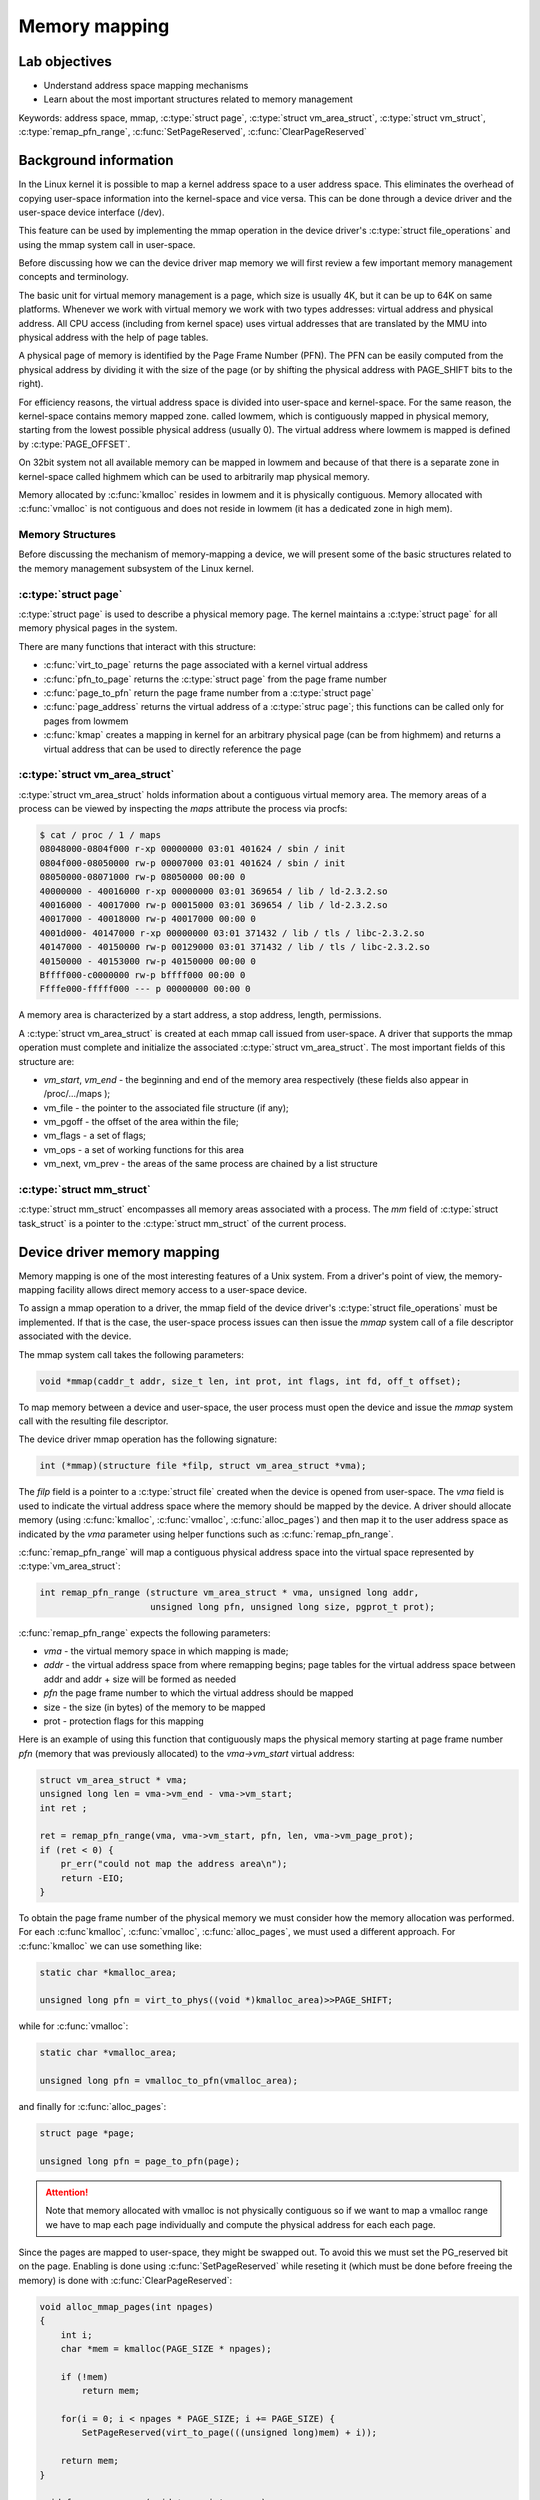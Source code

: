 ==============
Memory mapping
==============

.. slideconf::
   :theme: single-level
   :autoslides: false

.. slide:: Memory mapping
   :level: 1

Lab objectives
==============

* Understand address space mapping mechanisms
* Learn about the most important structures related to memory management

Keywords: address space, mmap, :c:type:`struct page`, :c:type:`struct
vm_area_struct`, :c:type:`struct vm_struct`,
:c:type:`remap_pfn_range`, :c:func:`SetPageReserved`,
:c:func:`ClearPageReserved`

.. slide:: Lab objectives
   :level: 2

   * Understand address space mapping mechanisms

   * Learn about the most important structures related to memory
     management

Background information
======================

In the Linux kernel it is possible to map a kernel address space to a
user address space. This eliminates the overhead of copying user-space
information into the kernel-space and vice versa. This can be done
through a device driver and the user-space device interface (/dev).

This feature can be used by implementing the mmap operation in the
device driver's :c:type:`struct file_operations` and using the mmap
system call in user-space.

Before discussing how we can the device driver map memory we will
first review a few important memory management concepts and
terminology.

The basic unit for virtual memory management is a page, which size is
usually 4K, but it can be up to 64K on same platforms. Whenever we
work with virtual memory we work with two types addresses: virtual
address and physical address. All CPU access (including from kernel
space) uses virtual addresses that are translated by the MMU into
physical address with the help of page tables.

A physical page of memory is identified by the Page Frame Number
(PFN). The PFN can be easily computed from the physical address by
dividing it with the size of the page (or by shifting the physical
address with PAGE_SHIFT bits to the right).

.. image:: paging.png
   :width: 49 %


.. slide:: Paging
   :level: 2

   .. image:: paging.png

For efficiency reasons, the virtual address space is divided into
user-space and kernel-space. For the same reason, the kernel-space
contains memory mapped zone. called lowmem, which is contiguously
mapped in physical memory, starting from the lowest possible physical
address (usually 0). The virtual address where lowmem is mapped is
defined by :c:type:`PAGE_OFFSET`.

On 32bit system not all available memory can be mapped in lowmem and
because of that there is a separate zone in kernel-space called
highmem which can be used to arbitrarily map physical memory.

Memory allocated by :c:func:`kmalloc` resides in lowmem and it is
physically contiguous. Memory allocated with :c:func:`vmalloc` is not
contiguous and does not reside in lowmem (it has a dedicated zone in
high mem).

.. image:: kernel-virtmem-map.png
   :width: 49 %

.. slide:: Kernel virtual memory map
   :level: 2

   .. image:: kernel-virtmem-map.png

Memory Structures
-----------------

Before discussing the mechanism of memory-mapping a device, we will
present some of the basic structures related to the memory management
subsystem of the Linux kernel.

:c:type:`struct page`
---------------------

:c:type:`struct page` is used to describe a physical memory page. The
kernel maintains a :c:type:`struct page` for all memory physical pages
in the system.

There are many functions that interact with this structure:

* :c:func:`virt_to_page` returns the page associated with a kernel
  virtual address
* :c:func:`pfn_to_page` returns the :c:type:`struct page` from the
  page frame number
* :c:func:`page_to_pfn` return the page frame number from a
  :c:type:`struct page`
* :c:func:`page_address` returns the virtual address of a
  :c:type:`struc page`; this functions can be called only for pages from
  lowmem
* :c:func:`kmap` creates a mapping in kernel for an arbitrary physical
  page (can be from highmem) and returns a virtual address that can be
  used to directly reference the page

.. slide:: :c:type:`struct page`
   :level: 2

   Describes a physical memory page.

   * :c:func:`virt_to_page`

   * :c:func:`pfn_to_page`

   * :c:func:`page_to_pfn`

   * :c:func:`page_address`

   * :c:func:`kmap`


:c:type:`struct vm_area_struct`
-------------------------------

:c:type:`struct vm_area_struct` holds information about a contiguous
virtual memory area. The memory areas of a process can be viewed by
inspecting the *maps* attribute the process via procfs:

.. code-block:: shell

   $ cat / proc / 1 / maps
   08048000-0804f000 r-xp 00000000 03:01 401624 / sbin / init
   0804f000-08050000 rw-p 00007000 03:01 401624 / sbin / init
   08050000-08071000 rw-p 08050000 00:00 0
   40000000 - 40016000 r-xp 00000000 03:01 369654 / lib / ld-2.3.2.so
   40016000 - 40017000 rw-p 00015000 03:01 369654 / lib / ld-2.3.2.so
   40017000 - 40018000 rw-p 40017000 00:00 0
   4001d000- 40147000 r-xp 00000000 03:01 371432 / lib / tls / libc-2.3.2.so
   40147000 - 40150000 rw-p 00129000 03:01 371432 / lib / tls / libc-2.3.2.so
   40150000 - 40153000 rw-p 40150000 00:00 0
   Bffff000-c0000000 rw-p bffff000 00:00 0
   Ffffe000-fffff000 --- p 00000000 00:00 0

A memory area is characterized by a start address, a stop address,
length, permissions.

A :c:type:`struct vm_area_struct` is created at each mmap call issued
from user-space. A driver that supports the mmap operation must
complete and initialize the associated :c:type:`struct
vm_area_struct`. The most important fields of this structure are:

* *vm_start*, *vm_end* - the beginning and end of the memory area
  respectively (these fields also appear in /proc/.../maps );
* vm_file - the pointer to the associated file structure (if any);
* vm_pgoff - the offset of the area within the file;
* vm_flags - a set of flags;
* vm_ops - a set of working functions for this area
* vm_next, vm_prev - the areas of the same process are chained by a
  list structure

.. slide:: :c:type:`struct vm_area_struct`
   :level: 2

   Information about a contiguous virtual memory area:

   * vm_start, vm_end
   * vm_file, vm_pgoff
   * vm_flags
   * vm_ops


:c:type:`struct mm_struct`
--------------------------

:c:type:`struct mm_struct` encompasses all memory areas associated
with a process. The *mm* field of :c:type:`struct task_struct` is a
pointer to the :c:type:`struct mm_struct` of the current process.

.. slide:: :c:type:`struct mm_struct`
   :level: 2

   All memory areas associated with a process. The *mm* field of
   :c:type:`struct task_struct` is a pointer to the :c:type:`struct
   mm_struct` of the current process.

Device driver memory mapping
============================

Memory mapping is one of the most interesting features of a Unix
system. From a driver's point of view, the memory-mapping facility
allows direct memory access to a user-space device.

To assign a mmap operation to a driver, the mmap field of the device
driver's :c:type:`struct file_operations` must be implemented. If that
is the case, the user-space process issues can then issue the *mmap*
system call of a file descriptor associated with the device.

The mmap system call takes the following parameters:

.. code-block:: c

   void *mmap(caddr_t addr, size_t len, int prot, int flags, int fd, off_t offset);

To map memory between a device and user-space, the user process must
open the device and issue the *mmap* system call with the resulting
file descriptor.

The device driver mmap operation has the following signature:

.. code-block:: c

   int (*mmap)(structure file *filp, struct vm_area_struct *vma);


The *filp* field is a pointer to a :c:type:`struct file` created when
the device is opened from user-space. The *vma* field is used to
indicate the virtual address space where the memory should be mapped
by the device. A driver should allocate memory (using
:c:func:`kmalloc`, :c:func:`vmalloc`, :c:func:`alloc_pages`) and then
map it to the user address space as indicated by the *vma* parameter
using helper functions such as :c:func:`remap_pfn_range`.

.. slide:: Device driver memory mapping
   :level: 2

   mmap userspace system call:

   .. code-block:: c

      void *mmap(caddr_t addr, size_t len, int prot, int flags,
		 int fd, off_t offset);

   Driver mmap operation:

   .. code-block:: c

      int (*mmap)(structure file *filp, struct vm_area_struct *vma);

:c:func:`remap_pfn_range` will map a contiguous physical address space
into the virtual space represented by :c:type:`vm_area_struct`:

.. code-block:: c

   int remap_pfn_range (structure vm_area_struct * vma, unsigned long addr,
			unsigned long pfn, unsigned long size, pgprot_t prot);

:c:func:`remap_pfn_range` expects the following parameters:

* *vma*  - the virtual memory space in which mapping is made;
* *addr* - the virtual address space from where remapping begins; page
  tables for the virtual address space between addr and addr + size
  will be formed as needed
* *pfn* the page frame number to which the virtual address should be
  mapped
* size - the size (in bytes) of the memory to be mapped
* prot - protection flags for this mapping

Here is an example of using this function that contiguously maps the
physical memory starting at page frame number *pfn* (memory that was
previously allocated) to the *vma->vm_start* virtual address:

.. code-block:: c

   struct vm_area_struct * vma;
   unsigned long len = vma->vm_end - vma->vm_start;
   int ret ;

   ret = remap_pfn_range(vma, vma->vm_start, pfn, len, vma->vm_page_prot);
   if (ret < 0) {
       pr_err("could not map the address area\n");
       return -EIO;
   }

.. slide:: Mapping a physical memory range into userspace
   :level: 2

   .. code-block:: c

      struct vm_area_struct * vma;
      unsigned long len = vma->vm_end - vma->vm_start;
      int ret;

      ret = remap_pfn_range(vma, vma->vm_start, pfn, len, vma->vm_page_prot);
      if (ret < 0) {
	  pr_err("could not map the address area\n");
	  return -EIO;
      }


To obtain the page frame number of the physical memory we must
consider how the memory allocation was performed. For each
:c:func`kmalloc`, :c:func:`vmalloc`, :c:func:`alloc_pages`, we must
used a different approach. For :c:func:`kmalloc` we can use something
like:

.. code-block:: c

   static char *kmalloc_area;

   unsigned long pfn = virt_to_phys((void *)kmalloc_area)>>PAGE_SHIFT;

while for :c:func:`vmalloc`:

.. code-block:: c

   static char *vmalloc_area;

   unsigned long pfn = vmalloc_to_pfn(vmalloc_area);

and finally for :c:func:`alloc_pages`:

.. code-block:: c

   struct page *page;

   unsigned long pfn = page_to_pfn(page);


.. attention:: Note that memory allocated with vmalloc is not
	       physically contiguous so if we want to map a vmalloc
	       range we have to map each page individually and compute
	       the physical address for each each page.

.. slide:: Getting the PFN
   :level: 2

   * For memory from lowmem:

     .. code-block:: c

	virt_to_phys(vaddr) >> PAGE_SHIFT

   * For vmalloc memory:

     .. code-block:: c

	vmalloc_to_pfn(vmalloc_area);

Since the pages are mapped to user-space, they might be swapped
out. To avoid this we must set the PG_reserved bit on the page.
Enabling is done using :c:func:`SetPageReserved` while reseting it
(which must be done before freeing the memory) is done with
:c:func:`ClearPageReserved`:

.. code-block:: c

   void alloc_mmap_pages(int npages)
   {
       int i;
       char *mem = kmalloc(PAGE_SIZE * npages);

       if (!mem)
	   return mem;

       for(i = 0; i < npages * PAGE_SIZE; i += PAGE_SIZE) {
	   SetPageReserved(virt_to_page(((unsigned long)mem) + i));

       return mem;
   }

   void free_mmap_pages(void *mem, int npages)
   {
       int i;

       for(i = 0; i < npages * PAGE_SIZE; i += PAGE_SIZE) {
	   ClearPageReserved(virt_to_page(((unsigned long)mem) + i));

       kfree(mem);
   }

.. slide:: Lock/unlock pages into/from memory
   :level: 2

   .. code-block:: c

      for(i = 0; i < npages * PAGE_SIZE; i += PAGE_SIZE) {
	  SetPageReserved(virt_to_page(((unsigned long)mem) + i));

      for(i = 0; i < npages * PAGE_SIZE; i += PAGE_SIZE) {
	  ClearPageReserved(virt_to_page(((unsigned long)mem) + i));


Further reading
===============

* `Linux Device Drivers 3rd Edition - Chapter 15. Memory Mapping and DMA <http://lwn.net/images/pdf/LDD3/ch15.pdf>`_
* `Linux Device Driver mmap Skeleton <http://www.xml.com/ldd/chapter/book/ch13.html>`_
* `Driver porting: supporting mmap () <http://lwn.net/Articles/28746/>`_
* `Device Drivers Concluded <http://www.linuxjournal.com/article/1287>`_
* `mmap <http://en.wikipedia.org/wiki/Mmap>`_

Exercises
=========

1. Mapping contiguous physical memory to userspace
--------------------------------------------------

Implement a device driver that maps contiguous physical memory
(e.g. obtain via :c:func:`kmalloc`) to userspace.

Review the `Device driver memory mapping`_ section, generate the
skeleton for the task named *kmmap** and fill in areas marked with
**TODO 1**.

Start with allocating a NPAGES+2 memory area page using kmalloc in the
module init function and find the first address in the area that is
aligned to a page boundary.

.. hint:: The size of a page is *PAGE_SIZE*.

	  Store the allocated area in *kmalloc_ptr* and the page
	  aligned address in *kmalloc_area*:

	  Use :c:func:`PAGE_ALIGN` to determine *kmalloc_area*.

Enable the PG_reserved bit of each page with
:c:func:`SetPageReserved`. Clear the bit with
:c:func:`ClearPageReserved` before freeing the memory.

.. hint:: Use :c:func:`virt_to_page` to translate virtual pages into
	  physical pages used as required by :c:func:`SetPageReserved`
	  and :c:func:`ClearPageReserved`.

For verification purpose (using the test below), fill in the first 4
bytes of each page with the following values: 0xaa , 0xbb , 0xcc ,
0xdd.

Implement the mmap driver function.

.. hint:: For mapping, use :c:func:`remap_pfn_range`.  The third
	  argument for remap_pfn_range is a page number number (PFN)

	  To convert from virtual kernel address to physical address,
	  use :c:func:`virt_to_phys`.

	  To convert a physical address to it's PFN shift the address
	  with PAGE_SHIFT bits to the right.

For testing, use *test/mmap-test*. If everything goes well the test
will show "matched" messages.


2. Mapping non-contiguous physical memory to userspace
------------------------------------------------------

Implement a device driver that maps non-contiguous physical memory
(e.g. obtain via :c:func:`vmalloc`) to userspace.

Review the `Device driver memory mapping`_ section, generate the
skeleton for the task named **vmmap** and fill in areas marked with
**TODO 1**.

Allocate a memory area of NPAGES with :c:func:`vmalloc`.

.. hint:: The size of a page is *PAGE_SIZE*.

	  Store the allocated area in *vmalloc_area*:

	  Memory allocated by :c:func:`vmalloc` is paged aligned.

Enable the PG_reserved bit of each page with
:c:func:`SetPageReserved`. Clear the bit with
:c:func:`ClearPageReserved` before freeing the memory.

.. hint:: Use :c:func:`vmalloc_to_page` to translate virtual pages
	  into physical pages used as required by
	  :c:func:`SetPageReserved` and :c:func:`ClearPageReserved`.

For verification purpose (using the test below), fill in the first 4
bytes of each page with the following values: 0xaa , 0xbb , 0xcc ,
0xdd.

Implement the mmap driver function.

.. hint:: To convert from virtual vmalloc address to physical address,
	  use :c:func:`vmalloc_to_pfn` which returns a PFN directly.

.. attention:: vmalloc pages are not physically contiguous so it is
	       needed to use :c:func:`remap_pfn_range` for each
	       page.

	       Loop through all virtual pages and for each:
	       * determine the physical address
	       * map it with :c:func:`remap_fpn_range`

	       Make sure the that you determine the physical address
	       each time and that you use a range of one page for
	       mapping.

For testing, use *test/mmap-test*. If everything goes well the test
will show "matched" messages.

3. Read / write operations in mapped memory
-------------------------------------------

Modify one of the previous modules to allow read / write operations on
your device. This is a didactic exercise to see that the same space
can also be used with the mmap call and with read and write calls.

Fill in areas marked with **TODO 2**.

.. note:: The offset parameter sent to the read / write operation can
	  be ignore as all reads / writes from the test program will
	  be done with 0 offsets.

For testing run *test/mmap-test* with 2 as parameter:

.. code-block:: shell

   root@qemux86:~# skels/memory_mapping/kmmap/mmap-test 2


4. Display memory mapped in procfs
----------------------------------

Using one of the previous modules, create a procfs file in which you
display the total memory mapped by the calling process.

Fill in the areas marked with **TODO 3**.

Create a new entry in procfs (PROC_ENTRY_NAME, defined in mmap-test.h)
that will show the total memory mapped by the process that called the
read on that file.

.. hint:: Use :c:func:`proc_create`. For the mode parameter, use 0,
	  and for the parent parameter use NULL. Use
	  *my_proc_file_ops*  for operations.

In the module exit function, delete the PROC_ENTRY_NAME entry using
:c:func:`remove_proc_entry`.


.. note:: A (complex) use and description of the :c:type:`struct
	  seq_file` interface can be found here in this `example
	  <http://tldp.org/LDP/lkmpg/2.6/html/x861.html>`_ .

	  For this exercise, just a simple use of the interface
	  described `here <http://lwn.net/Articles/22355/>`_ is
	  sufficient. Check the "extra-simple" API described there.

In the my_seq_show display my_seq_show you will need to:

* Obtain the mm_struct structure of the current process using the
  get_task_mm function.

  .. hint:: The current process is available via the *current* macro

* Iterate through the entire :c:type:`struct vm_area_struct` list
  associated with the process.

  .. hint:: Use the variable *vma_iterator* and start from
	    *mm->mmap*. Use the *vm_next* field to navigate through
	    the list of memory areas. Stop when you reach NULL.

* Use *vm_start* and *vm_end* for each area to compute the total size

* Use pr_info("%lx %lx\n, ... ) to print *vm_start* and *vm_end* for each area

* To release :c:type:`struct mm_struct`, decrement the reference
  counter of the structure using mmput

* Use seq_printf to write to the file. Show only the total count, no
  other messages. Do not even show newline (\n).

In :c:func:`my_seq_open` register the display function
(:c:func:`my_seq_show`) using :c:func:`single_open call`.

.. note:: single_open can use NULL the third argument for single_open

For testing run *test/mmap-test* with 3 as parameter:

.. code-block:: shell

   root@qemux86:~# skels/memory_mapping/kmmap/mmap-test 2

.. note:: The test waits for a while (it has an internal sleep
	  instruction). As long as the test waits, use the pmap
	  command in another console to see the mappings of the test
	  and compare it to the test results.
